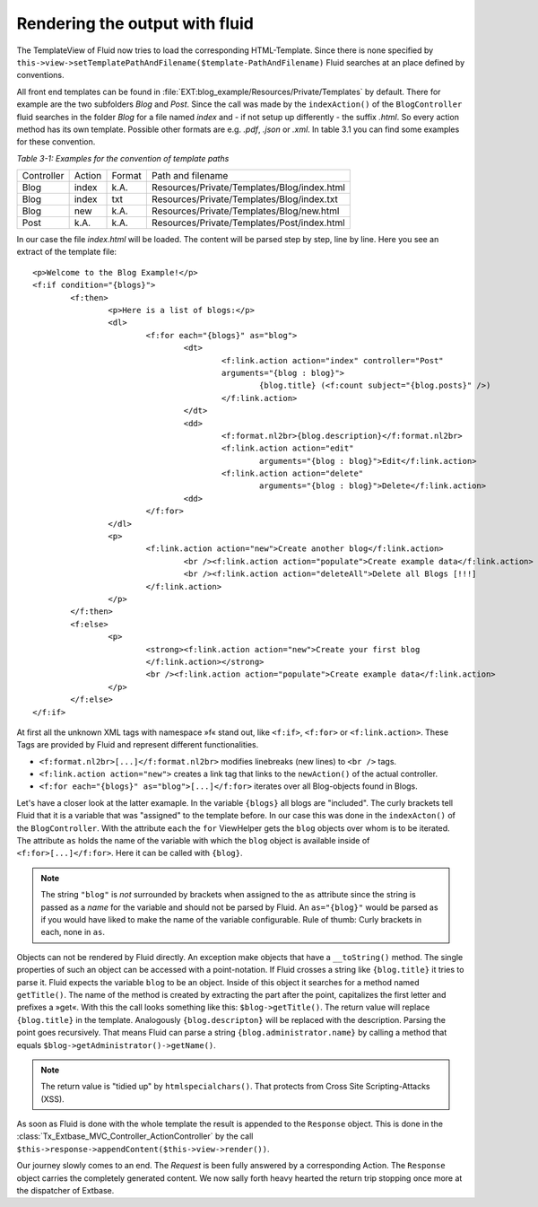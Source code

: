 Rendering the output with fluid
===============================

The TemplateView of Fluid now tries to load the corresponding HTML-Template. 
Since there is none specified by ``this->view->setTemplatePathAndFilename($template-PathAndFilename)``
Fluid searches at an place defined by conventions.

All front end templates can be found in :file:`EXT:blog_example/Resources/Private/Templates`
by default. There for example are the two subfolders *Blog* and *Post*.
Since the call was made by the ``indexAction()`` of the ``BlogController`` fluid
searches in the folder *Blog* for a file named *index* and - if not setup up
differently - the suffix *.html*. So every action method has its own template. 
Possible other formats are e.g. *.pdf*, *.json* or *.xml*. In table 3.1 you 
can find some examples for these convention.

*Table 3-1: Examples for the convention of template paths*

+----------+----------+----------+--------------------------------------------+
|Controller|Action    |Format    |Path and filename                           |
+----------+----------+----------+--------------------------------------------+
|Blog      |index     |k.A.      |Resources/Private/Templates/Blog/index.html |
+----------+----------+----------+--------------------------------------------+
|Blog      |index     |txt       |Resources/Private/Templates/Blog/index.txt  |
+----------+----------+----------+--------------------------------------------+
|Blog      |new       |k.A.      |Resources/Private/Templates/Blog/new.html   |
+----------+----------+----------+--------------------------------------------+
|Post      |k.A.      |k.A.      |Resources/Private/Templates/Post/index.html |
+----------+----------+----------+--------------------------------------------+

In our case the file *index.html* will be loaded. The content will be parsed step 
by step, line by line. Here you see an extract of the template file:

:: 

	<p>Welcome to the Blog Example!</p>
	<f:if condition="{blogs}">
		<f:then>
			<p>Here is a list of blogs:</p>
			<dl>
				<f:for each="{blogs}" as="blog">
					<dt>
						<f:link.action action="index" controller="Post"
						arguments="{blog : blog}">
							{blog.title} (<f:count subject="{blog.posts}" />)
						</f:link.action>
					</dt>
					<dd>
						<f:format.nl2br>{blog.description}</f:format.nl2br>
						<f:link.action action="edit"
							arguments="{blog : blog}">Edit</f:link.action>
						<f:link.action action="delete"
							arguments="{blog : blog}">Delete</f:link.action>
					<dd>
				</f:for>
			</dl>
			<p>
				<f:link.action action="new">Create another blog</f:link.action>
					<br /><f:link.action action="populate">Create example data</f:link.action>
					<br /><f:link.action action="deleteAll">Delete all Blogs [!!!]
				</f:link.action>
			</p>
		</f:then>
		<f:else>
			<p>
				<strong><f:link.action action="new">Create your first blog
				</f:link.action></strong>
				<br /><f:link.action action="populate">Create example data</f:link.action>
			</p>
		</f:else>
	</f:if>

At first all the unknown XML tags with namespace »f« stand out, like ``<f:if>``, 
``<f:for>`` or ``<f:link.action>``. These Tags are provided by Fluid and 
represent different functionalities.

* ``<f:format.nl2br>[...]</f:format.nl2br>`` modifies linebreaks (new lines) to ``<br />`` tags.
*  ``<f:link.action action="new">`` creates a link tag that links to the ``newAction()`` of the actual controller.
* ``<f:for each="{blogs}" as="blog">[...]</f:for>`` iterates over all Blog-objects found in Blogs.

Let's have a closer look at the latter examaple. In the variable ``{blogs}`` all 
blogs are "included". The curly brackets tell Fluid that it is a variable that 
was "assigned" to the template before. In our case this was done in the 
``indexActon()`` of the ``BlogController``. With the attribute ``each`` the 
``for`` ViewHelper gets the ``blog`` objects over whom is to be iterated. The 
attribute ``as`` holds the name of the variable with which the ``blog`` object is 
available inside of ``<f:for>[...]</f:for>``. Here it can be called with ``{blog}``. 

.. note::

	The string ``"blog"`` is *not* surrounded by brackets when assigned to the ``as``
	attribute since the string is passed as a *name* for the variable and should not be
	parsed by Fluid. An ``as="{blog}"`` would be parsed as if you would have liked 
	to make the name of the variable configurable. Rule of thumb: Curly brackets in 
	each, none in ``as``.

Objects can not be rendered by Fluid directly. An exception make objects that 
have a ``__toString()`` method. The single properties of such an object can be 
accessed with a point-notation. If Fluid crosses a string like ``{blog.title}`` it 
tries to parse it. Fluid expects the variable ``blog`` to be an object. Inside of 
this object it searches for a method named ``getTitle()``. The name of the method is 
created by extracting the part after the point, capitalizes the first letter and 
prefixes a »get«. With this the call looks something like this: 
``$blog->getTitle()``. The return value will replace ``{blog.title}`` in the 
template. Analogously ``{blog.descripton}`` will be replaced with the description. 
Parsing the point goes recursively. That means Fluid can parse a string 
``{blog.administrator.name}`` by calling a method that equals 
``$blog->getAdministrator()->getName()``.

.. note::

	The return value is "tidied up" by ``htmlspecialchars()``. That protects from
	Cross Site Scripting-Attacks (XSS).

As soon as Fluid is done with the whole template the result is appended to the 
``Response`` object. This is done in the :class:`Tx_Extbase_MVC_Controller_ActionController`
by the call ``$this->response->appendContent($this->view->render())``.

Our journey slowly comes to an end. The *Request* is been fully answered by a 
corresponding Action. The ``Response`` object carries the completely generated 
content. We now sally forth heavy hearted the return trip stopping once more at 
the dispatcher of Extbase.